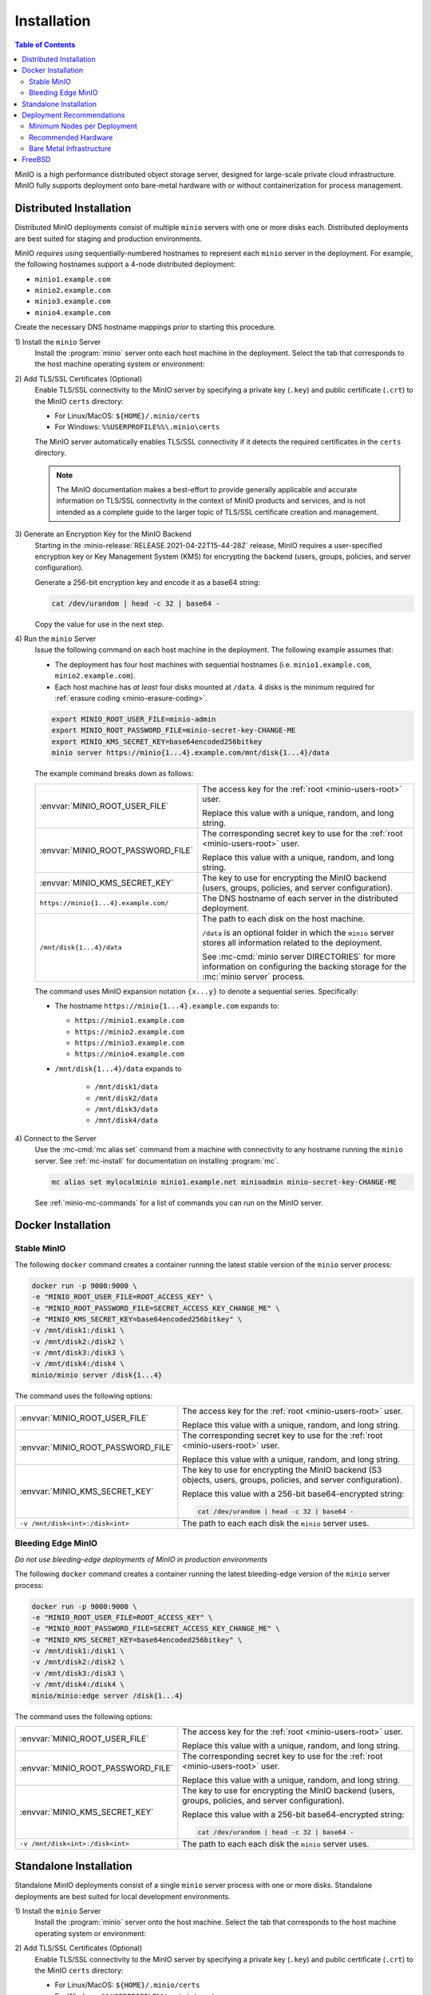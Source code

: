 .. _minio-installation:

============
Installation
============

.. default-domain:: minio

.. contents:: Table of Contents
   :local:
   :depth: 2

MinIO is a high performance distributed object storage server, designed for
large-scale private cloud infrastructure. MinIO fully supports deployment onto
bare-metal hardware with or without containerization for process management.

Distributed Installation
------------------------

Distributed MinIO deployments consist of multiple ``minio`` servers with
one or more disks each. Distributed deployments are best suited for
staging and production environments. 

MinIO *requires* using sequentially-numbered hostnames to represent each
``minio`` server in the deployment. For example, the following hostnames support
a 4-node distributed deployment:

- ``minio1.example.com``
- ``minio2.example.com``
- ``minio3.example.com``
- ``minio4.example.com``

Create the necessary DNS hostname mappings *prior* to starting this 
procedure.

1\) Install the ``minio`` Server
   Install the :program:`minio` server onto each host machine in the deployment.
   Select the tab that corresponds to the host machine operating system or
   environment:

   .. include:: /includes/minio-server-installation.rst

2\) Add TLS/SSL Certificates (Optional)
   Enable TLS/SSL connectivity to the MinIO server by specifying a private key
   (``.key``) and public certificate (``.crt``) to the MinIO ``certs`` directory:

   - For Linux/MacOS: ``${HOME}/.minio/certs``

   - For Windows: ``%%USERPROFILE%%\.minio\certs``

   The MinIO server automatically enables TLS/SSL connectivity if it detects
   the required certificates in the ``certs`` directory.

   .. note::

      The MinIO documentation makes a best-effort to provide generally applicable
      and accurate information on TLS/SSL connectivity in the context of MinIO
      products and services, and is not intended as a complete guide to the larger
      topic of TLS/SSL certificate creation and management.

3\) Generate an Encryption Key for the MinIO Backend
   Starting in the :minio-release:`RELEASE.2021-04-22T15-44-28Z` release, MinIO
   requires a user-specified encryption key or Key Management System (KMS) for
   encrypting the backend (users, groups, policies, and server configuration). 

   Generate a 256-bit encryption key and encode it as a base64 string:

   .. code-block:: shell
      :class: copyable

      cat /dev/urandom | head -c 32 | base64 -

   Copy the value for use in the next step.

4\) Run the ``minio`` Server
   Issue the following command on each host machine in the deployment. The
   following example assumes that:

   - The deployment has four host machines with sequential hostnames (i.e.
     ``minio1.example.com``, ``minio2.example.com``).

   - Each host machine has *at least* four disks mounted at ``/data``. 4 disks
     is the minimum required for :ref:`erasure coding <minio-erasure-coding>`.

   .. code-block:: shell
      :class: copyable

      export MINIO_ROOT_USER_FILE=minio-admin
      export MINIO_ROOT_PASSWORD_FILE=minio-secret-key-CHANGE-ME
      export MINIO_KMS_SECRET_KEY=base64encoded256bitkey
      minio server https://minio{1...4}.example.com/mnt/disk{1...4}/data

   The example command breaks down as follows:

   .. list-table::
      :widths: 40 60
      :width: 100%

      * - :envvar:`MINIO_ROOT_USER_FILE`
        - The access key for the :ref:`root <minio-users-root>` user.

          Replace this value with a unique, random, and long string. 

      * - :envvar:`MINIO_ROOT_PASSWORD_FILE`
        - The corresponding secret key to use for the 
          :ref:`root <minio-users-root>` user.

          Replace this value with a unique, random, and long string.

      * - :envvar:`MINIO_KMS_SECRET_KEY`
        - The key to use for encrypting the MinIO backend (users, groups,
          policies, and server configuration).

      * - ``https://minio{1...4}.example.com/``
        - The DNS hostname of each server in the distributed deployment. 

      * - ``/mnt/disk{1...4}/data``
        - The path to each disk on the host machine. 

          ``/data`` is an optional folder in which the ``minio`` server stores
          all information related to the deployment. 

          See :mc-cmd:`minio server DIRECTORIES` for more information on
          configuring the backing storage for the :mc:`minio server` process.

   The command uses MinIO expansion notation ``{x...y}`` to denote a sequential
   series. Specifically:

   -  The hostname ``https://minio{1...4}.example.com`` expands to:

      - ``https://minio1.example.com``
      - ``https://minio2.example.com``
      - ``https://minio3.example.com``
      - ``https://minio4.example.com``

   - ``/mnt/disk{1...4}/data`` expands to
   
      - ``/mnt/disk1/data``
      - ``/mnt/disk2/data``
      - ``/mnt/disk3/data``
      - ``/mnt/disk4/data``

4\) Connect to the Server
   Use the :mc-cmd:`mc alias set` command from a machine with connectivity to any
   hostname running the ``minio`` server. See :ref:`mc-install` for documentation
   on installing :program:`mc`.

   .. code-block:: shell
      :class: copyable

      mc alias set mylocalminio minio1.example.net minioadmin minio-secret-key-CHANGE-ME

   See :ref:`minio-mc-commands` for a list of commands you can run on the 
   MinIO server. 

Docker Installation
-------------------

Stable MinIO
~~~~~~~~~~~~

The following ``docker`` command creates a container running the latest stable
version of the ``minio`` server process: 

.. code-block:: shell
   :class: copyable

   docker run -p 9000:9000 \
   -e "MINIO_ROOT_USER_FILE=ROOT_ACCESS_KEY" \
   -e "MINIO_ROOT_PASSWORD_FILE=SECRET_ACCESS_KEY_CHANGE_ME" \
   -e "MINIO_KMS_SECRET_KEY=base64encoded256bitkey" \
   -v /mnt/disk1:/disk1 \
   -v /mnt/disk2:/disk2 \
   -v /mnt/disk3:/disk3 \
   -v /mnt/disk4:/disk4 \
   minio/minio server /disk{1...4}

The command uses the following options:

.. list-table::
   :widths: 40 60
   :width: 100%

   * - :envvar:`MINIO_ROOT_USER_FILE`
     - The access key for the :ref:`root <minio-users-root>` user.

       Replace this value with a unique, random, and long string. 

   * - :envvar:`MINIO_ROOT_PASSWORD_FILE`
     - The corresponding secret key to use for the 
       :ref:`root <minio-users-root>` user.

       Replace this value with a unique, random, and long string.

   * - :envvar:`MINIO_KMS_SECRET_KEY`
     - The key to use for encrypting the MinIO backend (S3 objects, users, groups,
       policies, and server configuration).

       Replace this value with a 256-bit base64-encrypted string:

       .. code-block:: shell
         :class: copyable
 
         cat /dev/urandom | head -c 32 | base64 -

   * - ``-v /mnt/disk<int>:/disk<int>`` 
     - The path to each each disk the ``minio`` server uses. 

Bleeding Edge MinIO
~~~~~~~~~~~~~~~~~~~

*Do not use bleeding-edge deployments of MinIO in production environments*

The following ``docker`` command creates a container running the latest
bleeding-edge version of the ``minio`` server process:

.. code-block:: shell
   :class: copyable

   docker run -p 9000:9000 \
   -e "MINIO_ROOT_USER_FILE=ROOT_ACCESS_KEY" \
   -e "MINIO_ROOT_PASSWORD_FILE=SECRET_ACCESS_KEY_CHANGE_ME" \
   -e "MINIO_KMS_SECRET_KEY=base64encoded256bitkey" \
   -v /mnt/disk1:/disk1 \
   -v /mnt/disk2:/disk2 \
   -v /mnt/disk3:/disk3 \
   -v /mnt/disk4:/disk4 \
   minio/minio:edge server /disk{1...4}

The command uses the following options:

.. list-table::
   :widths: 40 60
   :width: 100%

   * - :envvar:`MINIO_ROOT_USER_FILE`
     - The access key for the :ref:`root <minio-users-root>` user.

       Replace this value with a unique, random, and long string. 

   * - :envvar:`MINIO_ROOT_PASSWORD_FILE`
     - The corresponding secret key to use for the 
       :ref:`root <minio-users-root>` user.

       Replace this value with a unique, random, and long string.

   * - :envvar:`MINIO_KMS_SECRET_KEY`
     - The key to use for encrypting the MinIO backend (users, groups,
       policies, and server configuration).

       Replace this value with a 256-bit base64-encrypted string:

       .. code-block:: shell
         :class: copyable
 
         cat /dev/urandom | head -c 32 | base64 -

   * - ``-v /mnt/disk<int>:/disk<int>`` 
     - The path to each each disk the ``minio`` server uses. 

Standalone Installation
-----------------------

Standalone MinIO deployments consist of a single ``minio`` server process with
one or more disks. Standalone deployments are best suited for local development
environments.

1\) Install the ``minio`` Server
   Install the :program:`minio` server onto the host machine. Select the tab that
   corresponds to the host machine operating system or environment:

   .. include:: /includes/minio-server-installation.rst

2\) Add TLS/SSL Certificates (Optional)
   Enable TLS/SSL connectivity to the MinIO server by specifying a private key
   (``.key``) and public certificate (``.crt``) to the MinIO ``certs`` directory:

   - For Linux/MacOS: ``${HOME}/.minio/certs``

   - For Windows: ``%%USERPROFILE%%\.minio\certs``

   The MinIO server automatically enables TLS/SSL connectivity if it detects
   the required certificates in the ``certs`` directory.

   .. note::

      The MinIO documentation makes a best-effort to provide generally applicable
      and accurate information on TLS/SSL connectivity in the context of MinIO
      products and services, and is not intended as a complete guide to the larger
      topic of TLS/SSL certificate creation and management.

3\) Generate an Encryption Key for the MinIO Backend
   Starting in the :minio-release:`RELEASE.2021-04-22T15-44-28Z` release, MinIO
   requires a user-specified encryption key or Key Management System (KMS) for
   encrypting the backend (users, groups, policies, and server configuration). 

   Generate a 256-bit encryption key and encode it as a base64 string:

   .. code-block:: shell
      :class: copyable

      cat /dev/urandom | head -c 32 | base64 -

   Copy the value for use in the next step.

4\) Run the ``minio`` Server
   Issue the following command to start the :program:`minio` server. The following
   example assumes the host machine has *at least* four disks, which is the minimum
   required number of disks to enable :ref:`erasure coding <minio-erasure-coding>`:

   .. code-block:: shell
      :class: copyable

      export MINIO_ROOT_USER_FILE=minio-admin
      export MINIO_ROOT_PASSWORD_FILE=minio-secret-key-CHANGE-ME
      minio server /mnt/disk{1...4}/data

   The example command breaks down as follows:

   .. list-table::
      :widths: 40 60
      :width: 100%

      * - :envvar:`MINIO_ROOT_USER_FILE`
        - The access key for the :ref:`root <minio-users-root>` user.

          Replace this value with a unique, random, and long string. 

      * - :envvar:`MINIO_ROOT_PASSWORD_FILE`
        - The corresponding secret key to use for the 
          :ref:`root <minio-users-root>` user.

          Replace this value with a unique, random, and long string.

      * - ``/mnt/disk{1...4}/data``
        - The path to each disk on the host machine. 

          ``/data`` is an optional folder in which the ``minio`` server stores
          all information related to the deployment. 

          See :mc-cmd:`minio server DIRECTORIES` for more information on
          configuring the backing storage for the :mc:`minio server` process.

   The command uses MinIO expansion notation ``{x...y}`` to denote a sequential
   series. Specifically, ``/mnt/disk{1...4}/data`` expands to:
   
   - ``/mnt/disk1/data``
   - ``/mnt/disk2/data``
   - ``/mnt/disk3/data``
   - ``/mnt/disk4/data``

4\) Connect to the Server
   Use the :mc-cmd:`mc alias set` command from a machine with connectivity to
   the host running the ``minio`` server. See :ref:`mc-install` for documentation
   on installing :program:`mc`.

   .. code-block:: shell
      :class: copyable

      mc alias set mylocalminio 192.0.2.10:9000 minioadmin minio-secret-key-CHANGE-ME

   Replace the IP address and port with one of the ``minio`` servers endpoints.

   See :ref:`minio-mc-commands` for a list of commands you can run on the 
   MinIO server.

Deployment Recommendations
--------------------------

Minimum Nodes per Deployment
~~~~~~~~~~~~~~~~~~~~~~~~~~~~

For all production deployments, MinIO recommends a *minimum* of 4 nodes per
cluster. MinIO deployments with *at least* 4 nodes can tolerate the loss of up
to half the nodes *or* half the disks in the deployment while maintaining
read and write availability. 

For example, assuming a 4-node deployment with 4 drives per node, the 
cluster can tolerate the loss of:

- Any two nodes, *or*
- Any 8 drives.

The minimum recommendation reflects MinIO's experience with assisting enterprise
customers in deploying on a variety of IT infrastructures while
maintaining the desired SLA/SLO. While MinIO may run on less than the
minimum recommended topology, any potential cost savings come at the risk of
decreased reliability.

Recommended Hardware
~~~~~~~~~~~~~~~~~~~~

For MinIO's recommended hardware, please see 
`MinIO Reference Hardware <https://min.io/product/reference-hardware>`__.

Bare Metal Infrastructure
~~~~~~~~~~~~~~~~~~~~~~~~~

A distributed MinIO deployment can only provide as much availability as the
bare metal infrastructure on which it is deployed. In particular, consider the
following potential failure points which could result in cluster downtime
when configuring your bare metal infrastructure:

- Shared networking resources (switches, routers, ISP).
- Shared power resources.
- Shared physical location (rack, datacenter, region).

MinIO deployments using virtual machines or containerized environments should
also consider the following:

- Shared physical hardware (CPU, Memory, Storage)
- Shared orchestration management layer (Kubernetes, Docker Swarm)

FreeBSD
-------

MinIO does not provide an official FreeBSD binary. FreeBSD maintains an
`upstream release <https://www.freshports.org/www/minio>`__ you can
install using `pkg <https://github.com/freebsd/pkg>`__:

.. code-block:: shell
   :class: copyable

   pkg install minio
   sysrc minio_enable=yes
   sysrc minio_disks=/path/to/disks
   service minio start
